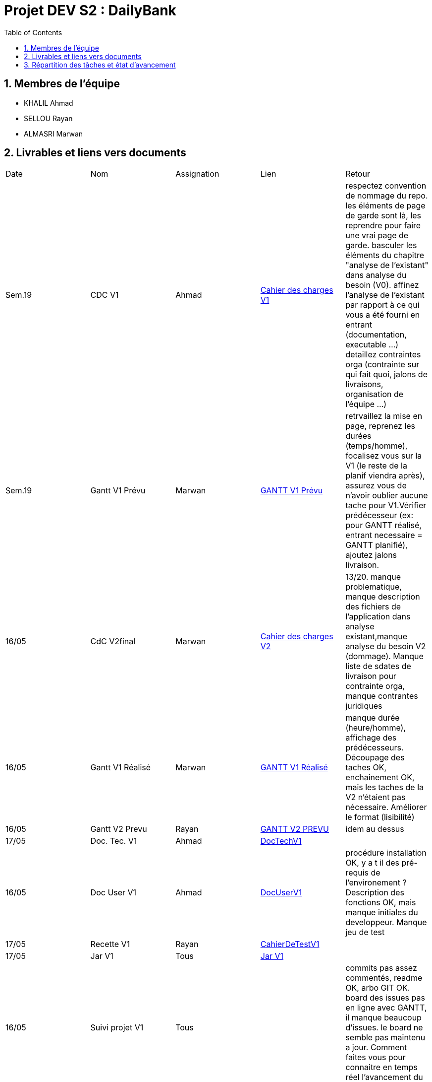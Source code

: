 = Projet DEV S2 :  DailyBank
:icons: font
:models: models
:experimental:
:incremental:
:numbered:
:toc: macro
:window: _blank
:correction!:

// Useful definitions
:asciidoc: http://www.methods.co.nz/asciidoc[AsciiDoc]
:icongit: icon:git[]
:git: http://git-scm.com/[{icongit}]
:plantuml: https://plantuml.com/fr/[plantUML]
:vscode: https://code.visualstudio.com/[VS Code]

ifndef::env-github[:icons: font]
// Specific to GitHub
ifdef::env-github[]
:correction:
:!toc-title:
:caution-caption: :fire:
:important-caption: :exclamation:
:note-caption: :paperclip:
:tip-caption: :bulb:
:warning-caption: :warning:
:icongit: Git
endif::[]

toc::[]

== Membres de l'équipe
- KHALIL Ahmad
- SELLOU Rayan
- ALMASRI Marwan

== Livrables et liens vers documents

|===
| Date    | Nom              | Assignation | Lien                                                        | Retour 
| Sem.19  | CDC V1           |    Ahmad    | link:LV1/Docs/CahierDesChargesV1.adoc[Cahier des charges V1] |    respectez convention de nommage du repo.
les éléments de page de garde sont là, les reprendre pour faire une vrai page de garde.
basculer les éléments du chapitre "analyse de l'existant" dans analyse du besoin (V0).
affinez l'analyse de l'existant par rapport à ce qui vous a été fourni en entrant (documentation, executable ...)
detaillez contraintes orga (contrainte sur qui fait quoi, jalons de livraisons, organisation de l'équipe ...)    
| Sem.19  | Gantt V1 Prévu   |    Marwan   | link:LV1/Docs/GANTTV1Prevu.pdf[GANTT V1 Prévu]              |     retrvaillez la mise en page, reprenez les durées (temps/homme), focalisez vous sur la V1 (le reste de la planif viendra après), assurez vous de n'avoir oublier aucune tache pour V1.Vérifier prédécesseur (ex: pour GANTT réalisé, entrant necessaire = GANTT planifié), ajoutez jalons livraison.   
| 16/05   | CdC V2final      |    Marwan   |    link:LV1/Docs/CahierDesChargesV2.adoc[Cahier des charges V2] | 13/20. manque problematique, manque description des fichiers de l'application dans analyse existant,manque analyse du besoin V2 (dommage). Manque liste de sdates de livraison pour contrainte orga, manque contrantes juridiques       
| 16/05   | Gantt V1 Réalisé |    Marwan   |     link:LV1/Docs/GANTTREALISEV1.pdf[GANTT V1 Réalisé]      |    manque durée (heure/homme), affichage des prédécesseurs. Découpage des taches OK, enchainement OK, mais les taches de la V2 n'étaient pas nécessaire. Améliorer le format (lisibilité)    
| 16/05   | Gantt V2 Prevu   |    Rayan    |   link:LV1/Docs/GANTTPREVUV2.pdf[GANTT V2 PREVU]        |      idem au dessus 
| 17/05   | Doc. Tec. V1     |    Ahmad    |    link:LV1/Docs/DocumentTechniqueV1.adoc[DocTechV1]        |       
| 16/05   | Doc User V1      |    Ahmad    |    link:LV1/Docs/DocumentUtilisateurV1.adoc[DocUserV1]      |  procédure installation OK, y a t il des pré-requis de l'environement ? Description des fonctions OK, mais manque initiales du developpeur. Manque jeu de test     
| 17/05   | Recette V1       |    Rayan    |    link:LV1/Docs/CahierDeRecetteV1.adoc[CahierDeTestV1]     | 
| 17/05   | Jar V1           |    Tous     |    link:LV1/Dev/JAR/[Jar V1]     |
| 16/05   | Suivi projet V1  |    Tous     |                                                             | commits pas assez commentés, readme OK, arbo GIT OK. board des issues pas en ligne avec GANTT, il manque beaucoup d'issues. le board ne semble pas maintenu a jour. Comment faites vous pour connaitre en temps réel l'avancement du projet ?       
| 26/05   | Gantt V2 réalisé |    Rayan    | link:LV2/Docs/GANTT_V2_Realise.pdf[GANTTV2Realise]   |      
| 26/05   | Doc. Util. V2    |    Marwan   | link:LV2/Docs/DocumentUtilisateurV2.adoc[DocUserV2]  |       
| 26/05   | Doc. Tec. V2     |    Ahmad   | link:LV2/Docs/DocumentTechniqueV2.adoc[DocTechV2] |       
| 26/05   | Code V2          |    Tous     |  link:LV2/Dev/Code/DailyBankV2/src/main/java[Code V2] |       
| 26/05   | Cahier Test v2 + Recette|    Ahmad    | link:LV2/Docs/CahierDeRecetteV2.adoc[CahierDeTestV2]  |        
| 26/05   | `jar` projet     |    Tous     | link:LV2/Dev/JAR/[Jar Projet] |        
| 26/05   | Chiffrage Projet |             |                                                             |     
|===

== Répartition des tâches et état d'avancement
[options="header,footer"]
|=======================
| version |     rôle      |       use case        |        cas...        |  Rayan  |  Marwan |  Ahmad
|   1     | Chef d’Agence |    CRUD employé      |          C           |         |         |    F    
|   1     | Chef d’Agence |    CRUD employé      |          R           |         |    F    |         
|   1     | Chef d’Agence |    CRUD employé      |          U           |         |         |    F     
|   1     | Chef d’Agence |    CRUD employé      |          D           |         |         |    F     
|   1     |  Guichetier   |        Compte        |        Créer         |    F    |         |            
|   1     |  Guichetier   |        Compte        |  Créditer/Débiter    |    F    |         |            
|   1     |  Guichetier   |        Compte        | Effectuer un virement|         |         |    F     
|   1     |  Guichetier   |        Compte        |       Clôturer       |         |    F    |            
|   2     | Chef d’Agence |        Compte        |  Débit exceptionnel  |         |    F    |            
|   2     | Chef d’Agence |       Emprunt        |   Simuler emprunt    |    F    |         |            
|    2    | Chef d’Agence |       Emprunt        |   Simuler assurance  |    F    |         |            
|   2     |  Guichetier   |        Compte        |      Relevé PDF      |    F    |         |            
|   2     |  Guichetier   |  CRUD Prélèvement    |          C           |         |         |    F     
|   2     |  Guichetier   |  CRUD Prélèvement    |          R           |         |         |    F     
|   2     |  Guichetier   |  CRUD Prélèvement    |          U           |         |         |    F     
|   2     |  Guichetier   |  CRUD Prélèvement    |          D           |         |    F    |        
|   2     |     Batch     |Prélèvements automatiques |                  |         |         |            
|   2     |     Batch     |    Reléves mensuels   |                     |         |         |            
|=======================
<<<<

Chaque étudiant doit mettre son nom sur une des colonnes étudiant.
Dans sa colonne il doit remplir la ligne correspondant à chaque partie qu'il a développé en indiquant

*	*F* pour fonctionnel ou
*	*D* pour encore en Développement
